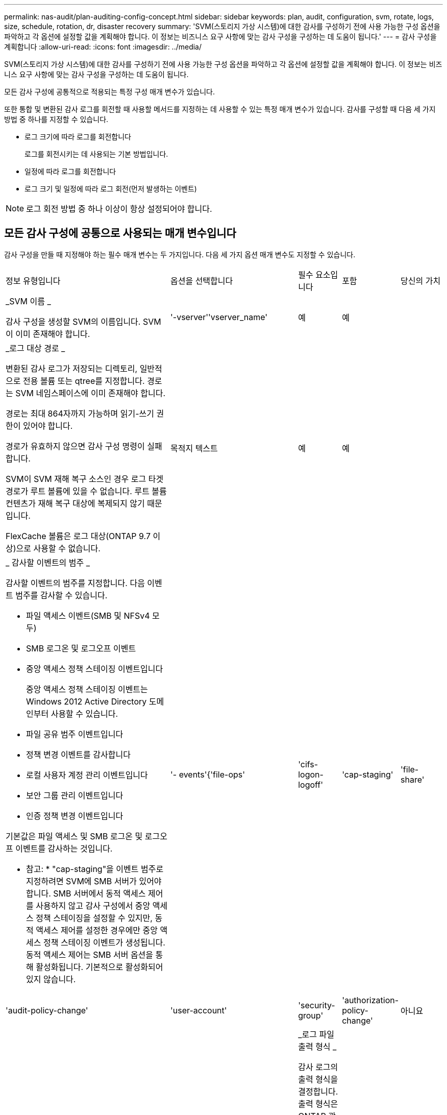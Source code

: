 ---
permalink: nas-audit/plan-auditing-config-concept.html 
sidebar: sidebar 
keywords: plan, audit, configuration, svm, rotate, logs, size, schedule, rotation, dr, disaster recovery 
summary: 'SVM(스토리지 가상 시스템)에 대한 감사를 구성하기 전에 사용 가능한 구성 옵션을 파악하고 각 옵션에 설정할 값을 계획해야 합니다. 이 정보는 비즈니스 요구 사항에 맞는 감사 구성을 구성하는 데 도움이 됩니다.' 
---
= 감사 구성을 계획합니다
:allow-uri-read: 
:icons: font
:imagesdir: ../media/


[role="lead"]
SVM(스토리지 가상 시스템)에 대한 감사를 구성하기 전에 사용 가능한 구성 옵션을 파악하고 각 옵션에 설정할 값을 계획해야 합니다. 이 정보는 비즈니스 요구 사항에 맞는 감사 구성을 구성하는 데 도움이 됩니다.

모든 감사 구성에 공통적으로 적용되는 특정 구성 매개 변수가 있습니다.

또한 통합 및 변환된 감사 로그를 회전할 때 사용할 메서드를 지정하는 데 사용할 수 있는 특정 매개 변수가 있습니다. 감사를 구성할 때 다음 세 가지 방법 중 하나를 지정할 수 있습니다.

* 로그 크기에 따라 로그를 회전합니다
+
로그를 회전시키는 데 사용되는 기본 방법입니다.

* 일정에 따라 로그를 회전합니다
* 로그 크기 및 일정에 따라 로그 회전(먼저 발생하는 이벤트)


[NOTE]
====
로그 회전 방법 중 하나 이상이 항상 설정되어야 합니다.

====


== 모든 감사 구성에 공통으로 사용되는 매개 변수입니다

감사 구성을 만들 때 지정해야 하는 필수 매개 변수는 두 가지입니다. 다음 세 가지 옵션 매개 변수도 지정할 수 있습니다.

[cols="40,30,10,10,10"]
|===


| 정보 유형입니다 | 옵션을 선택합니다 | 필수 요소입니다 | 포함 | 당신의 가치 


 a| 
_SVM 이름 _

감사 구성을 생성할 SVM의 이름입니다. SVM이 이미 존재해야 합니다.
 a| 
'-vserver''vserver_name'
 a| 
예
 a| 
예
 a| 



 a| 
_로그 대상 경로 _

변환된 감사 로그가 저장되는 디렉토리, 일반적으로 전용 볼륨 또는 qtree를 지정합니다. 경로는 SVM 네임스페이스에 이미 존재해야 합니다.

경로는 최대 864자까지 가능하며 읽기-쓰기 권한이 있어야 합니다.

경로가 유효하지 않으면 감사 구성 명령이 실패합니다.

SVM이 SVM 재해 복구 소스인 경우 로그 타겟 경로가 루트 볼륨에 있을 수 없습니다. 루트 볼륨 컨텐츠가 재해 복구 대상에 복제되지 않기 때문입니다.

FlexCache 볼륨은 로그 대상(ONTAP 9.7 이상)으로 사용할 수 없습니다.
 a| 
목적지 텍스트
 a| 
예
 a| 
예
 a| 



 a| 
_ 감사할 이벤트의 범주 _

감사할 이벤트의 범주를 지정합니다. 다음 이벤트 범주를 감사할 수 있습니다.

* 파일 액세스 이벤트(SMB 및 NFSv4 모두)
* SMB 로그온 및 로그오프 이벤트
* 중앙 액세스 정책 스테이징 이벤트입니다
+
중앙 액세스 정책 스테이징 이벤트는 Windows 2012 Active Directory 도메인부터 사용할 수 있습니다.

* 파일 공유 범주 이벤트입니다
* 정책 변경 이벤트를 감사합니다
* 로컬 사용자 계정 관리 이벤트입니다
* 보안 그룹 관리 이벤트입니다
* 인증 정책 변경 이벤트입니다


기본값은 파일 액세스 및 SMB 로그온 및 로그오프 이벤트를 감사하는 것입니다.

* 참고: * "cap-staging"을 이벤트 범주로 지정하려면 SVM에 SMB 서버가 있어야 합니다. SMB 서버에서 동적 액세스 제어를 사용하지 않고 감사 구성에서 중앙 액세스 정책 스테이징을 설정할 수 있지만, 동적 액세스 제어를 설정한 경우에만 중앙 액세스 정책 스테이징 이벤트가 생성됩니다. 동적 액세스 제어는 SMB 서버 옵션을 통해 활성화됩니다. 기본적으로 활성화되어 있지 않습니다.
 a| 
'- events'{'file-ops'|'cifs-logon-logoff'|'cap-staging'|'file-share'|'audit-policy-change'|'user-account'|'security-group'|'authorization-policy-change'
 a| 
아니요
 a| 
 a| 



 a| 
_로그 파일 출력 형식 _

감사 로그의 출력 형식을 결정합니다. 출력 형식은 ONTAP 관련 'XML' 또는 Microsoft Windows 'evtx' 로그 형식일 수 있습니다. 기본적으로 출력 형식은 evtx입니다.
 a| 
'-format '{'xml'|'evtx'}
 a| 
아니요
 a| 
 a| 



 a| 
_ 로그 파일 회전 제한 _

가장 오래된 로그 파일을 회전하기 전에 유지할 감사 로그 파일 수를 결정합니다. 예를 들어 5를 입력하면 마지막 5개의 로그 파일이 유지됩니다.

0 값은 모든 로그 파일이 보존됨을 나타냅니다. 기본값은 0입니다.
 a| 
회전한계 정수
 a| 
아니요
 a| 
 a| 

|===


== 감사 이벤트 로그를 회전할 시기를 결정하는 데 사용되는 매개 변수입니다

* 로그 크기에 따라 로그를 회전합니다 *

기본값은 크기에 따라 감사 로그를 회전하는 것입니다.

* 기본 로그 크기는 100MB입니다
* 기본 로그 회전 방법과 기본 로그 크기를 사용하려면 로그 회전을 위한 특정 매개 변수를 구성할 필요가 없습니다.
* 로그 크기만을 기준으로 감사 로그를 회전하려면 다음 명령을 사용하여 '-rotate-schedule-minute' 매개 변수를 'vserver audit modify -vs0 -destination/-rotate-schedule -minute-'로 설정하십시오


기본 로그 크기를 사용하지 않으려면 '-rotate-size' 매개 변수를 구성하여 사용자 지정 로그 크기를 지정할 수 있습니다.

[cols="40,30,10,10,10"]
|===


| 정보 유형입니다 | 옵션을 선택합니다 | 필수 요소입니다 | 포함 | 당신의 가치 


 a| 
_로그 파일 크기 제한 _

감사 로그 파일 크기 제한을 결정합니다.
 a| 
'-rotate-size'{'integer'[KB|MB|GB|TB|PB]}
 a| 
아니요
 a| 
 a| 

|===
* 일정에 따라 로그를 회전합니다 *

일정에 따라 감사 로그를 회전하도록 선택한 경우 시간 기반 회전 매개 변수를 조합하여 로그 회전을 예약할 수 있습니다.

* 시간 기반 회전을 사용하는 경우 '-rotate-schedule-minute' 매개변수는 필수입니다.
* 다른 모든 시간 기반 회전 매개변수는 옵션입니다.
* 회전 일정은 모든 시간 관련 값을 사용하여 계산됩니다.
+
예를 들어, '-rotate-schedule-minute' 매개 변수만 지정하면 감사 로그 파일은 모든 연도의 모든 월에 지정된 모든 요일에 지정된 분을 기준으로 회전합니다.

* 시간 기반 회전 매개 변수(예: '-rotate-schedule-month' 및 '-rotate-schedule-minutes')를 하나 또는 두 개만 지정하는 경우 모든 시간 동안 모든 요일에 지정한 분 값을 기준으로 로그 파일이 회전되며 지정된 개월 동안에만 회전됩니다.
+
예를 들어 월요일, 수요일 및 토요일은 오전 10시 30분에 월, 3월, 8월 중 감사 로그를 회전하도록 지정할 수 있습니다

* '-rotate-schedule-dayOfWeek' 및 '-rotate-schedule-day' 값을 모두 지정하면 독립적으로 간주됩니다.
+
예를 들어, `-rotate-schedule-dayOfWeek'를 금요일로 지정하고 '-rotate-schedule-day'를 13일로 지정하면 13일에 금요일이 아니라 지정한 달의 13일에 감사 로그가 회전합니다.

* 일정에 따라 감사 로그를 회전하려면 다음 명령을 사용하여 '-rotate-size' 매개 변수를 unset한다. 'vserver audit modify -vs0 -destination/-rotate -size-


다음 사용 가능한 감사 매개 변수 목록을 사용하여 감사 이벤트 로그 순환에 대한 일정을 구성하는 데 사용할 값을 결정할 수 있습니다.

[cols="40,30,10,10,10"]
|===


| 정보 유형입니다 | 옵션을 선택합니다 | 필수 요소입니다 | 포함 | 당신의 가치 


 a| 
_로그 순환 스케줄: 월 _

감사 로그 순환에 대한 월별 일정을 결정합니다.

유효한 값은 '1월'과 '모두'를 통해 '1월'입니다. 예를 들어 월 1월, 3월 및 8월 동안 감사 로그를 회전하도록 지정할 수 있습니다.
 a| 
'-rotate-schedule-month' chron_month'입니다
 a| 
아니요
 a| 
 a| 



 a| 
_Log 순환 스케줄: 요일 _

감사 로그 회전에 대한 일별(요일) 일정을 결정합니다.

유효한 값은 '어타데이', '올데이'입니다. 예를 들어 감사 로그를 화요일과 금요일 또는 모든 요일에 회전하도록 지정할 수 있습니다.
 a| 
'-rotate-schedule-dayOfWeek''chron_DayOfWeek'
 a| 
아니요
 a| 
 a| 



 a| 
_ 로그 순환 스케줄: 일 _

감사 로그 회전에 대한 월 일정 날짜를 결정합니다.

유효한 값은 1부터 31까지입니다. 예를 들어 감사 로그가 한 달의 10일과 20일 또는 한 달의 모든 일에 회전되도록 지정할 수 있습니다.
 a| 
'-rotate-schedule-day''chron_dayofmonth'
 a| 
아니요
 a| 
 a| 



 a| 
_ 로그 순환 스케줄: 시간 _

감사 로그를 회전하기 위한 시간별 스케줄을 결정합니다.

유효한 값의 범위는 0(자정)에서 23(오후 11:00)까지입니다. All을 지정하면 감사 로그가 1시간마다 회전합니다. 예를 들어 감사 로그를 6(오전 6) 및 18(오후 6:00)에 회전하도록 지정할 수 있습니다.
 a| 
'-rotate-schedule-hour''chron_hour'
 a| 
아니요
 a| 
 a| 



 a| 
_ 로그 회전 스케줄: 분 _

감사 로그를 회전하기 위한 분 일정을 결정합니다.

유효한 값의 범위는 0에서 59까지입니다. 예를 들어 30분에 감사 로그를 회전하도록 지정할 수 있습니다.
 a| 
'-rotate-schedule-minute''chron_minute'
 a| 
예, 스케줄 기반 로그 회전을 구성하는 경우, 그렇지 않으면 아니요
 a| 
 a| 

|===
* 로그 크기 및 일정에 따라 로그 회전 *

'-rotate-size' 매개변수와 시간 기반 회전 매개변수를 조합하여 로그 크기와 일정에 따라 로그 파일을 회전하도록 선택할 수 있습니다. 예를 들어, '-rotate-size'를 10MB로 설정하고 '-rotate-schedule-minute'를 15로 설정하면 로그 파일 크기가 10MB에 도달하거나 매 시간 15분(둘 중 먼저 발생하는 이벤트)에 도달할 때 로그 파일이 회전합니다.
